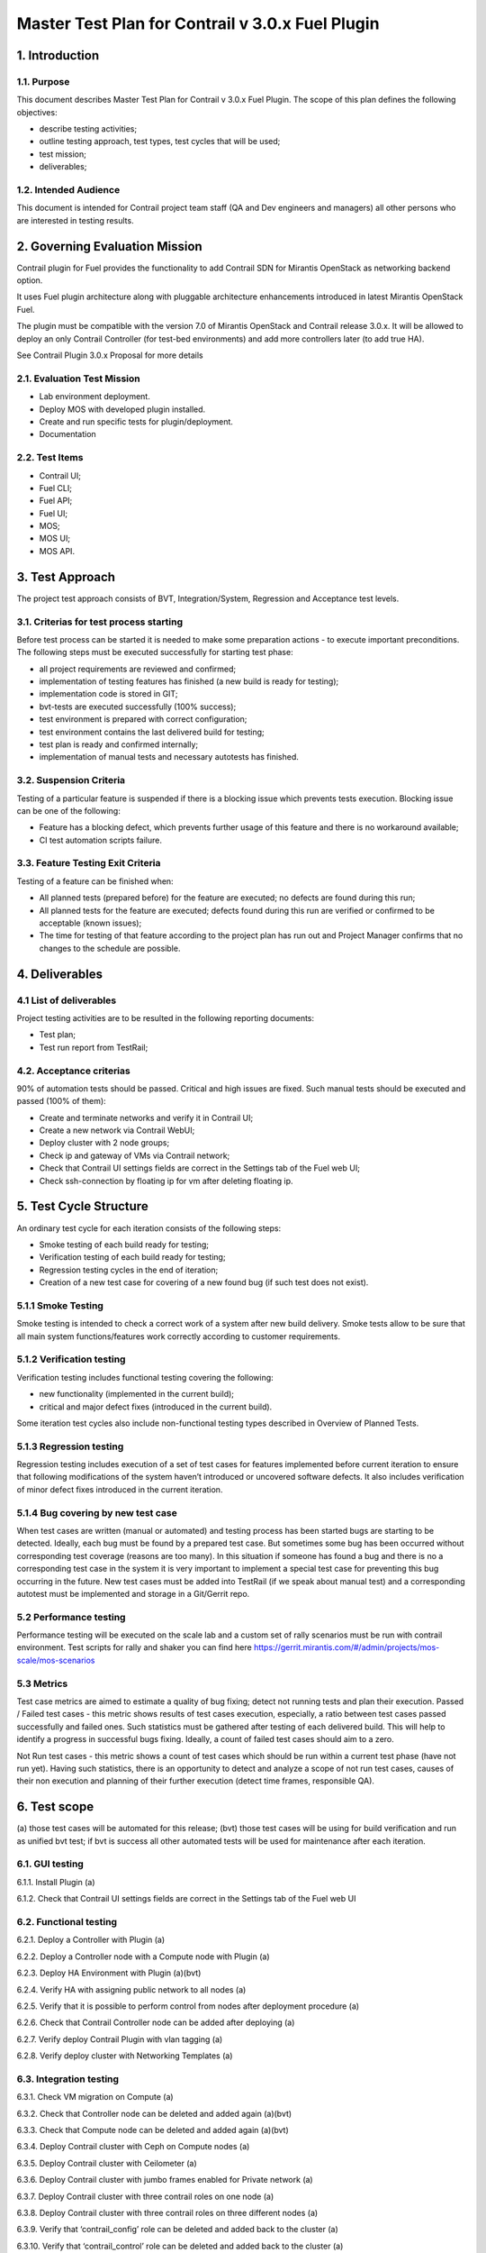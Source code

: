 

=================================================
Master Test Plan for Contrail v 3.0.x Fuel Plugin
=================================================

---------------
1. Introduction
---------------
1.1. Purpose
------------
This document describes Master Test Plan for Contrail v 3.0.x Fuel Plugin. The scope of this plan defines the following objectives:

* describe testing activities;
* outline testing approach, test types, test cycles that will be used;
* test mission;
* deliverables;

1.2. Intended Audience
----------------------
This document is intended for Contrail project team staff (QA and Dev engineers and managers) all other persons who are interested in testing results.

-------------------------------
2. Governing Evaluation Mission
-------------------------------
Contrail plugin for Fuel provides the functionality to add Сontrail SDN for Mirantis OpenStack as networking backend option.

It uses Fuel plugin architecture along with pluggable architecture enhancements introduced in latest Mirantis OpenStack Fuel.

The plugin must be compatible with  the  version 7.0 of Mirantis OpenStack and Contrail release 3.0.x.
It will be allowed to deploy an only Contrail Controller (for test-bed environments) and add more controllers later (to add true HA).

See Contrail Plugin 3.0.x Proposal for more details

2.1. Evaluation Test Mission
----------------------------
* Lab environment deployment.
* Deploy MOS with developed plugin installed.
* Create and run specific tests for plugin/deployment.
* Documentation

2.2.  Test Items
----------------
* Contrail UI;
* Fuel CLI;
* Fuel API;
* Fuel UI;
* MOS;
* MOS UI;
* MOS API.

----------------
3. Test Approach
----------------
The project test approach consists of BVT, Integration/System, Regression and Acceptance test levels.

3.1. Criterias for test process starting
----------------------------------------
Before test process can be started it is needed to make some preparation actions - to execute important preconditions.
The following steps must be executed successfully for starting test phase:

* all project requirements are reviewed and confirmed;
* implementation of testing features has finished (a new build is ready for testing);
* implementation code is stored in GIT;
* bvt-tests are executed successfully (100% success);
* test environment is prepared with correct configuration;
* test environment contains the last delivered build for testing;
* test plan is ready and confirmed internally;
* implementation of manual tests and necessary autotests has finished.

3.2. Suspension Criteria
------------------------
Testing of a particular feature is suspended if there is a blocking issue which prevents tests execution. Blocking issue can be one of the following:

* Feature has a blocking defect, which prevents further usage of this feature and there is no workaround available;
* CI test automation scripts failure.

3.3. Feature Testing Exit Criteria
----------------------------------
Testing of a feature can be finished when:

* All planned tests (prepared before) for the feature are executed; no defects are found during this run;
* All planned tests for the feature are executed; defects found during this run are verified or confirmed to be acceptable (known issues);
* The time for testing of that feature according to the project plan has run out and Project Manager confirms that no changes to the schedule are possible.

---------------
4. Deliverables
---------------
4.1 List of deliverables
------------------------
Project testing activities are to be resulted in the following reporting documents:

* Test plan;
* Test run report from TestRail;

4.2. Acceptance criterias
-------------------------
90% of automation tests should be passed. Critical and high issues are fixed.
Such manual tests should be executed and passed (100% of them):

* Create and terminate networks and verify it in Contrail UI;
* Create a new network via Contrail WebUI;
* Deploy cluster with 2 node groups;
* Check ip and gateway of VMs via Contrail network;
* Check that Contrail UI settings fields are correct  in the Settings tab of the Fuel web UI;
* Check ssh-connection by floating ip for vm after deleting floating ip.

-----------------------
5. Test Cycle Structure
-----------------------
An ordinary test cycle for each iteration consists of the following steps:

* Smoke testing of each build ready for testing;
* Verification testing of each build ready for testing;
* Regression testing cycles in the end of iteration;
* Creation of a new test case for covering of a new found bug (if such test does not exist).

5.1.1 Smoke Testing
-------------------
Smoke testing is intended to check a correct work of a system after new build delivery. Smoke tests allow to be sure that all main system functions/features work correctly according to customer requirements.

5.1.2 Verification testing
--------------------------
Verification testing includes functional testing covering the following:

* new functionality (implemented in the current build);
* critical and major defect fixes (introduced in the current build).

Some iteration test cycles also include non-functional testing types described in Overview of Planned Tests.

5.1.3 Regression testing
------------------------
Regression testing includes execution of a set of test cases for features implemented before current iteration to ensure that following modifications of the system haven’t introduced or uncovered software defects.
It also includes verification of minor defect fixes introduced in the current iteration.

5.1.4 Bug covering by new test case
-----------------------------------
When test cases are written (manual or automated) and testing process has been started bugs are starting to be detected. Ideally, each bug must be found by a prepared test case. But sometimes some bug has been occurred without corresponding test coverage (reasons are too many). In this situation if someone has found a bug and there is no a corresponding test case in the system it is very important to implement a special test case for preventing this bug occurring in the future. New test cases must be added into TestRail (if we speak about manual test) and a corresponding autotest must be implemented and storage in a Git/Gerrit repo.

5.2 Performance testing
-----------------------
Performance testing will be executed on the scale lab and a custom set of rally scenarios must be run with contrail environment. Test scripts for rally and shaker you can find here https://gerrit.mirantis.com/#/admin/projects/mos-scale/mos-scenarios

5.3 Metrics
-----------
Test case metrics are aimed to estimate a quality of bug fixing; detect not running tests and plan their execution.
Passed / Failed test cases - this metric shows results of test cases execution, especially, a ratio between test cases passed successfully and failed ones. Such statistics must be gathered after testing of each delivered build. This will help to identify a progress in successful bugs fixing. Ideally, a count of failed test cases should aim to a zero.

Not Run test cases - this metric shows a count of test cases which should be run within a current test phase (have not run yet). Having such statistics, there is an opportunity to detect and analyze a scope of not run test cases, causes of their non execution and planning of their further execution (detect time frames, responsible QA).

-------------
6. Test scope
-------------
(a) those test cases will be automated for this release;
(bvt) those test cases will be using for build verification and run as unified bvt test;
if bvt is success all other automated tests will be used for maintenance after each iteration.

6.1. GUI testing
----------------
6.1.1.  Install Plugin (a)

6.1.2. Check that Contrail UI settings fields are correct  in the Settings tab of the Fuel web UI

6.2. Functional testing
-----------------------
6.2.1. Deploy a Controller with Plugin (a)

6.2.2. Deploy a Controller node with a Compute node with Plugin (a)

6.2.3. Deploy HA Environment with Plugin (a)(bvt)

6.2.4. Verify HA with assigning public network to all nodes (a)

6.2.5. Verify that it is possible to perform control from nodes after deployment procedure (a)

6.2.6. Check that Contrail Controller node can be added after deploying (a)

6.2.7. Verify deploy Contrail Plugin with vlan tagging (a)

6.2.8. Verify deploy cluster with Networking Templates (a)

6.3. Integration testing
------------------------
6.3.1. Check VM migration on Compute (a)

6.3.2. Check that Controller node can be deleted and added again (a)(bvt)

6.3.3. Check that Compute node can be deleted and added again (a)(bvt)

6.3.4. Deploy Contrail cluster with Ceph on Compute nodes (a)

6.3.5. Deploy Contrail cluster with Ceilometer (a)

6.3.6. Deploy Contrail cluster with jumbo frames enabled for Private network (a)

6.3.7. Deploy Contrail cluster with three contrail roles on one node (a)

6.3.8. Deploy Contrail cluster with three contrail roles on three different nodes (a)

6.3.9. Verify that ‘contrail_config’ role can be deleted and added back to the cluster (a)

6.3.10. Verify that ‘contrail_control’ role can be deleted and added back to the cluster (a)

6.3.11. Deploy ‘contrail_db’ on one node and ‘contrail_config’, ‘contrail_control’ on other node (a)

6.3.12. Deploy ‘contrail_db’, ‘contrail_config’ on one node and ‘contrail_control’ on other node (a)

6.3.13. Deploy ‘contrail_config’ on one node and  ‘contrail_db’, ‘contrail_control’ on other node (a)

6.4. System testing
-------------------
6.4.1. Check connectivity between instances placed in a single private network and hosted on different nodes via Contrail network (a)

6.4.2. Check connectivity between instances placed in different private networks and hosted on different nodes (a)

6.4.3. Check connectivity between instances placed in different private networks and hosted on a single node (a)

6.4.4. Check connectivity for instances scheduled on a single compute in a single private network (a)

6.4.5. Check ip and gateway of VMs via Contrail network

6.4.6. Check no connectivity between VMs in different tenants via Contrail network (a)

6.4.7. Check connectivity VMs with external network without floating IP via Contrail network (a)

6.4.8. Create a new network via Contrail WebUI

6.4.9. Check connectivity VMs with external network with floating IP via Contrail network (a)

6.4.10. Testing aggregation of network interfaces (bonding) (a)

6.4.11. Uninstall of plugin (a)

6.4.12. Uninstall of plugin with deployed environment (a)

6.4.13.  Create and terminate networks and verify it in Contrail UI

6.4.14. Deploy cluster with 2 node groups

6.4.15. Verify traffic flow in jumbo-frames-enabled network (a)

6.4.16. Verify connectivity between vms with the same internal ips in different tenants (a)

6.4.17. Launch instance with new security group and check connection after deleting icmp and tcp rules (a)

6.4.18. Check ability to create stacks with contrail-specific atrributes from heat template.

6.5. Failover testing
---------------------
6.5.1. Check Contrail HA using network problems (a)

6.5.2. Check Contrail HA using node problems (a)

6.5.3. Enable/disable port to VM (a)

6.5.4. Manual change network settings on instance (a)

6.5.5. Check ssh-connection by floating ip for vm after deleting floating ip

6.5.6. Check can not deploy Contrail cluster with  ‘contrail_db’ only (a)

6.5.7. Check can not deploy Contrail cluster with  ‘contrail_config’ only (a)

6.5.8. Check can not deploy Contrail cluster with  ‘contrail_control’ only (a)

6.5.9. Check can not deploy Contrail cluster with  ‘contrail_db’, ‘contrail_config’ only (a)

6.5.10. Check can not deploy Contrail cluster with  ‘contrail_db’, ‘contrail_control’ only (a)

6.5.11. Check can not deploy Contrail cluster with  ‘contrail_config’, ‘contrail_control’ only (a)

6.5.12. Check Contrail HA with deleting  ‘contrail_config’ (a)

6.5.13. Check Contrail HA with deleting  ‘contrail_control’ (a)

6.5.14. Check Contrail HA with deleting ‘contrail_db’, ‘contrail_config’ (a)

6.5.15. Check Contrail HA with deleting ‘contrail_db’, ‘contrail_control’ (a)

6.5.16. Check Contrail HA with deleting  ‘contrail_config’, ‘contrail_control’(a)

